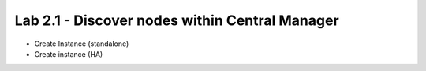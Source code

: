 Lab 2.1 - Discover nodes within Central Manager
===============================================

* Create Instance (standalone)
* Create instance (HA)  
